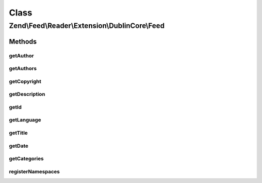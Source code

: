 .. Feed/Reader/Extension/DublinCore/Feed.php generated using docpx on 01/30/13 03:02pm


Class
*****

Zend\\Feed\\Reader\\Extension\\DublinCore\\Feed
===============================================

Methods
-------

getAuthor
+++++++++

.. function:: getAuthor()


    Get a single author

    :param int: 

    :rtype: string|null 



getAuthors
++++++++++

.. function:: getAuthors()


    Get an array with feed authors

    :rtype: array 



getCopyright
++++++++++++

.. function:: getCopyright()


    Get the copyright entry

    :rtype: string|null 



getDescription
++++++++++++++

.. function:: getDescription()


    Get the feed description

    :rtype: string|null 



getId
+++++

.. function:: getId()


    Get the feed ID

    :rtype: string|null 



getLanguage
+++++++++++

.. function:: getLanguage()


    Get the feed language

    :rtype: string|null 



getTitle
++++++++

.. function:: getTitle()


    Get the feed title

    :rtype: string|null 



getDate
+++++++

.. function:: getDate()


    @return DateTime|null



getCategories
+++++++++++++

.. function:: getCategories()


    Get categories (subjects under DC)

    :rtype: Collection\Category 



registerNamespaces
++++++++++++++++++

.. function:: registerNamespaces()


    Register the default namespaces for the current feed format

    :rtype: void 




